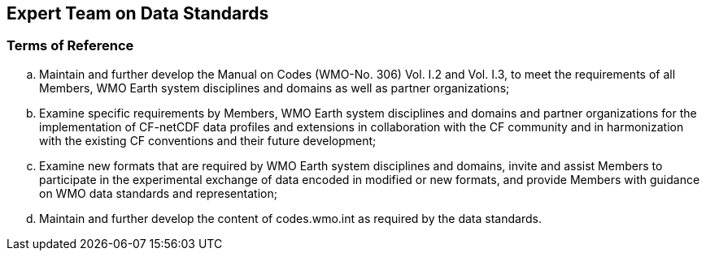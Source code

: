 == Expert Team on Data Standards

=== Terms of Reference

[loweralpha]
. Maintain and further develop the Manual on Codes (WMO-No. 306) Vol. I.2 and Vol. I.3, to meet the requirements of all Members, WMO Earth system disciplines and domains as well as partner organizations; 
. Examine specific requirements by Members, WMO Earth system disciplines and domains and partner organizations for the implementation of CF-netCDF data profiles and extensions in collaboration with the CF community and in harmonization with the existing CF conventions and their future development;  
. Examine new formats that are required by WMO Earth system disciplines and domains, invite and assist Members to participate in the experimental exchange of data encoded in modified or new formats, and provide Members with guidance on WMO data standards and representation;
. Maintain and further develop the content of codes.wmo.int as required by the data standards. 
